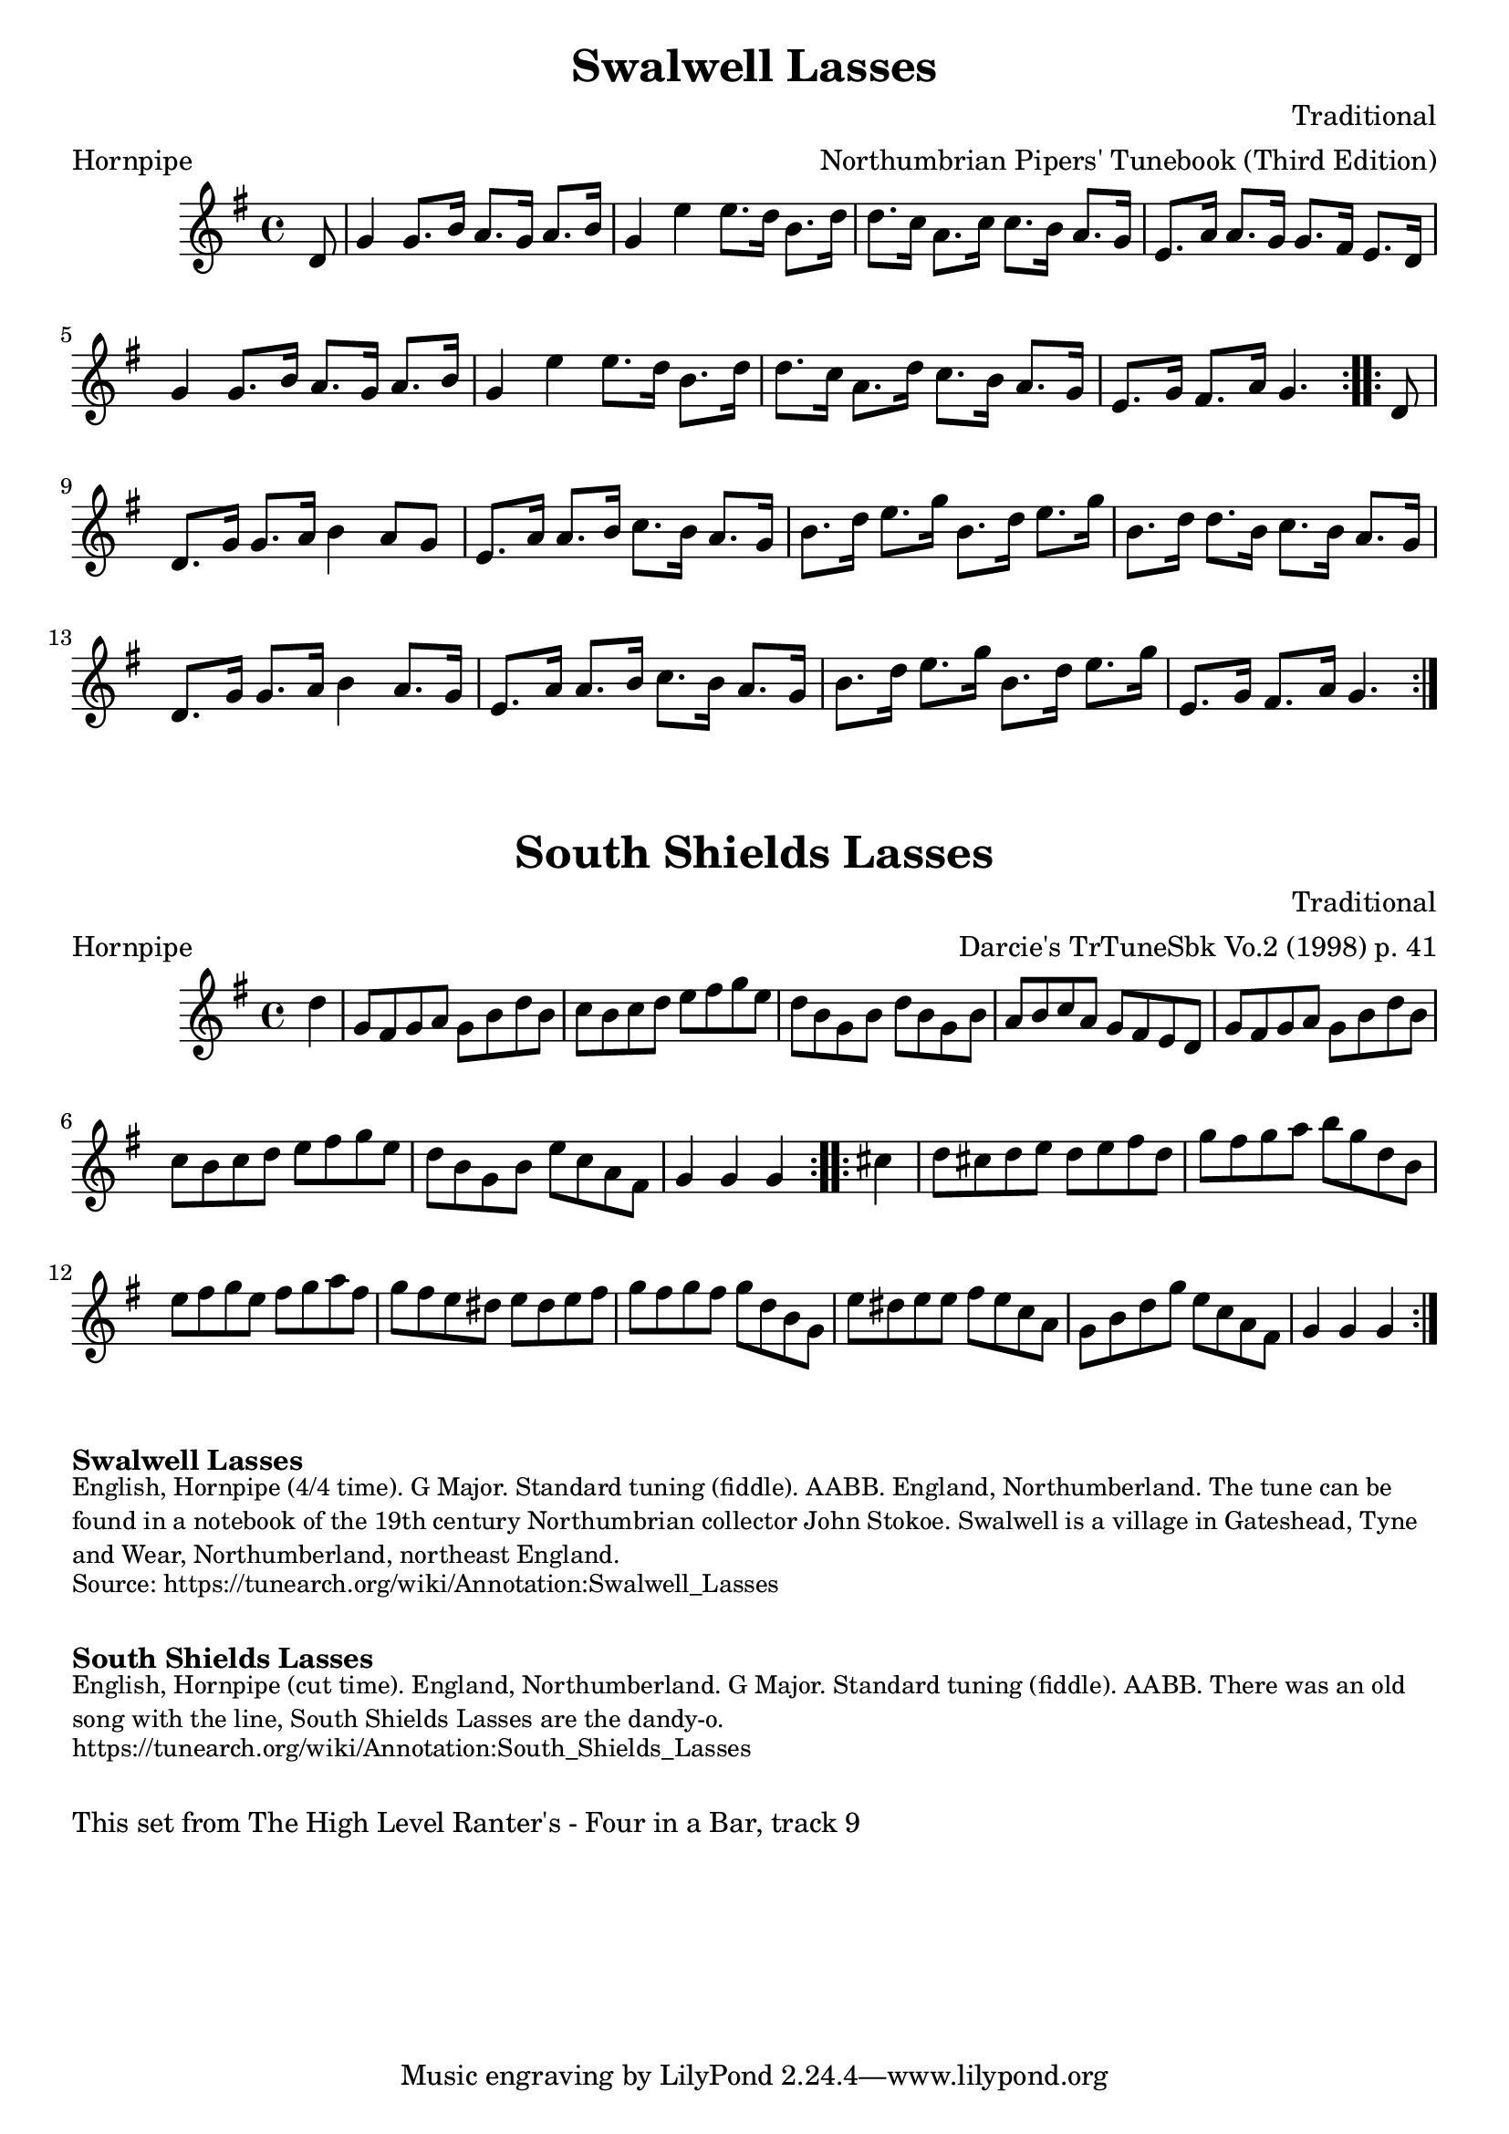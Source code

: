 \version "2.20.0"
\language "english"

\paper {
  print-all-headers = ##t
}

\score {
  \header {
    composer = "Traditional"
    meter = "Hornpipe"
    origin = "England"
    arranger = "Northumbrian Pipers' Tunebook (Third Edition)"
    tagline = "Lily was here 2.22.1 -- automatically converted from ABC"
    title = "Swalwell Lasses"
    transcription = "C.G.P"
  }

  \absolute {
    \time 4/4
    \key g \major

    \repeat volta 2 {
      \partial 8 d'8  |
      g'4    g'8.    b'16    a'8.    g'16  a'8.    b'16  |
      g'4    e''4    e''8.    d''16    b'8.    d''16  |
      d''8.    c''16    a'8.    c''16    c''8.    b'16    a'8.    g'16  |
      e'8.    a'16    a'8.    g'16    g'8.    fs'16    e'8.    d'16  |
      g'4    g'8.    b'16    a'8.    g'16    a'8.    b'16  |
      g'4    e''4    e''8.    d''16    b'8.    d''16  |
      d''8.    c''16    a'8.    d''16    c''8.    b'16    a'8.    g'16  |
      e'8.    g'16    fs'8.    a'16    g'4.
    }

    \repeat volta 2 {
      \partial 8 d'8  |
      d'8.    g'16  g'8.    a'16    b'4    a'8    g'8  |
      e'8.    a'16    a'8.    b'16    c''8.    b'16    a'8.    g'16  |
      b'8.    d''16    e''8.    g''16    b'8.    d''16    e''8.    g''16  |
      b'8.    d''16    d''8.    b'16    c''8.    b'16    a'8.    g'16  |
      d'8.    g'16    g'8.    a'16    b'4 a'8.    g'16  |
      e'8.    a'16    a'8.    b'16    c''8.    b'16    a'8.    g'16  |
      b'8.    d''16    e''8.    g''16    b'8.    d''16    e''8.    g''16  |
      e'8.    g'16    fs'8.    a'16    g'4.
    }
  }
}

\score {
  \header {
    composer = "Traditional"
    meter = "Hornpipe"
    origin = "England"
    arranger = "Darcie's TrTuneSbk Vo.2 (1998) p. 41"
    tagline = "Lily was here 2.22.1 -- automatically converted from ABC"
	title = "South Shields Lasses"
	transcription = "Wosika"
  }

  \absolute {
    \time 4/4
    \key g \major

    \repeat volta 2 {
      \partial 4 d''4  |
      g'8    fs'8    g'8    a'8    g'8    b'8    d''8    b'8  |
      c''8    b'8  c''8    d''8    e''8    fs''8    g''8    e''8  |
      d''8    b'8  g'8    b'8    d''8    b'8    g'8    b'8  |
      a'8    b'8    c''8    a'8      g'8    fs'8    e'8    d'8  |
      g'8    fs'8    g'8    a'8    g'8    b'8    d''8    b'8  |
      c''8   b'8    c''8    d''8    e''8    fs''8    g''8    e''8  |
      d''8   b'8    g'8    b'8      e''8    c''8    a'8    fs'8  |
      \partial 2. g'4    g'4    g'4 |
    }

    \repeat volta 2 {
      \partial 4  cs''4  |
      d''8    cs''8    d''8    e''8    d''8    e''8    fs''8    d''8  |
      g''8    fs''8    g''8    a''8    b''8    g''8    d''8    b'8  |
      e''8    fs''8    g''8    e''8      fs''8   g''8    a''8    fs''8  |
      g''8    fs''8    e''8    ds''8    e''8    ds''8  e''8  fs''8  |
      g''8    fs''8    g''8    fs''8   g''8    d''8    b'8    g'8  |
      e''8    ds''8    e''8    e''8   fs''8    e''8    c''8    a'8  |
      g'8    b'8    d''8    g''8     e''8    c''8    a'8    fs'8  |
      \partial 2.  g'4    g'4    g'4 |
    }
  }
}


\markup \bold { Swalwell Lasses}
\markup \smaller \wordwrap {
English, Hornpipe (4/4 time). G Major. Standard tuning (fiddle). AABB. England, Northumberland. The tune can be found in a notebook of the 19th century Northumbrian collector John Stokoe. Swalwell is a village in Gateshead, Tyne and Wear, Northumberland, northeast England.
}
\markup \smaller \wordwrap { Source: https://tunearch.org/wiki/Annotation:Swalwell_Lasses }

\markup \vspace #1

\markup \bold { South Shields Lasses }
\markup \smaller \wordwrap {
English, Hornpipe (cut time). England, Northumberland. G Major. Standard tuning (fiddle). AABB. There was an old song with the line, "South Shields Lasses are the dandy-o."
}
\markup \smaller \wordwrap { https://tunearch.org/wiki/Annotation:South_Shields_Lasses }

\markup \vspace #1

\markup \wordwrap { This set from The High Level Ranter's - Four in a Bar, track 9 }

